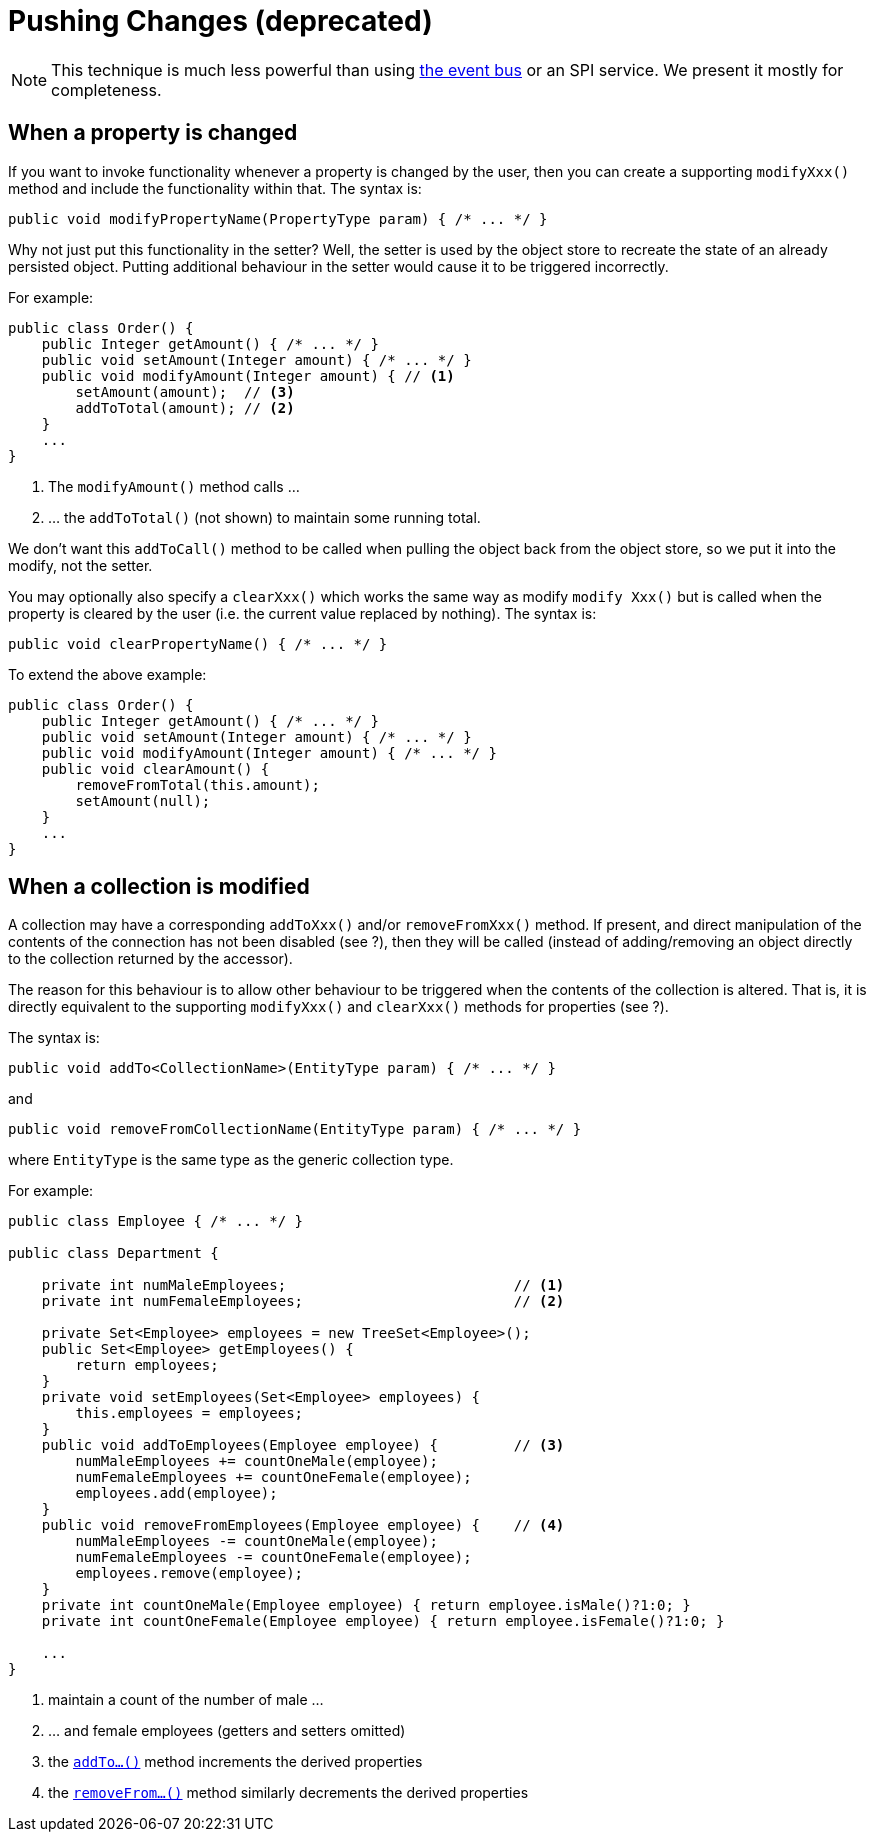 [[pushing-changes]]
= Pushing Changes (deprecated)

:Notice: Licensed to the Apache Software Foundation (ASF) under one or more contributor license agreements. See the NOTICE file distributed with this work for additional information regarding copyright ownership. The ASF licenses this file to you under the Apache License, Version 2.0 (the "License"); you may not use this file except in compliance with the License. You may obtain a copy of the License at. http://www.apache.org/licenses/LICENSE-2.0 . Unless required by applicable law or agreed to in writing, software distributed under the License is distributed on an "AS IS" BASIS, WITHOUT WARRANTIES OR  CONDITIONS OF ANY KIND, either express or implied. See the License for the specific language governing permissions and limitations under the License.
:page-partial:


[NOTE]
====
This technique is much less powerful than using xref:userguide:fun/building-blocks.adoc#domain-events[the event bus] or an SPI service.
We present it mostly for completeness.
====




== When a property is changed

If you want to invoke functionality whenever a property is changed by the user, then you can create a supporting `modifyXxx()` method and include the functionality within that. The syntax is:

[source,java]
--
public void modifyPropertyName(PropertyType param) { /* ... */ }
--

Why not just put this functionality in the setter? Well, the setter is used by the object store to recreate the state of an already persisted object. Putting additional behaviour in the setter would cause it to be triggered incorrectly.

For example:

[source,java]
--
public class Order() {
    public Integer getAmount() { /* ... */ }
    public void setAmount(Integer amount) { /* ... */ }
    public void modifyAmount(Integer amount) { // <1>
        setAmount(amount);  // <3>
        addToTotal(amount); // <2>
    }
    ...
}
--
<1> The `modifyAmount()` method calls ...
<2> ... the `addToTotal()` (not shown) to maintain some running total.

We don't want this `addToCall()` method to be called when pulling the object back from the object store, so we put it into the modify, not the setter.

You may optionally also specify a `clearXxx()` which works the same way as modify `modify Xxx()` but is called when the property is cleared by the user (i.e. the current value replaced by nothing). The syntax is:

[source,java]
--
public void clearPropertyName() { /* ... */ }
--

To extend the above example:

[source,java]
--
public class Order() {
    public Integer getAmount() { /* ... */ }
    public void setAmount(Integer amount) { /* ... */ }
    public void modifyAmount(Integer amount) { /* ... */ }
    public void clearAmount() {
        removeFromTotal(this.amount);
        setAmount(null);
    }
    ...
}
--



== When a collection is modified

A collection may have a corresponding `addToXxx()` and/or
`removeFromXxx()` method. If present, and direct manipulation of the
contents of the connection has not been disabled (see ?), then they will
be called (instead of adding/removing an object directly to the
collection returned by the accessor).

The reason for this behaviour is to allow other behaviour to be
triggered when the contents of the collection is altered. That is, it is
directly equivalent to the supporting `modifyXxx()` and `clearXxx()`
methods for properties (see ?).

The syntax is:

[source,java]
--
public void addTo<CollectionName>(EntityType param) { /* ... */ }
--

and

[source,java]
--
public void removeFromCollectionName(EntityType param) { /* ... */ }
--

where `EntityType` is the same type as the generic collection type.

For example:

[source,java]
--
public class Employee { /* ... */ }

public class Department {

    private int numMaleEmployees;                           // <1>
    private int numFemaleEmployees;                         // <2>

    private Set<Employee> employees = new TreeSet<Employee>();
    public Set<Employee> getEmployees() {
        return employees;
    }
    private void setEmployees(Set<Employee> employees) {
        this.employees = employees;
    }
    public void addToEmployees(Employee employee) {         // <3>
        numMaleEmployees += countOneMale(employee);
        numFemaleEmployees += countOneFemale(employee);
        employees.add(employee);
    }
    public void removeFromEmployees(Employee employee) {    // <4>
        numMaleEmployees -= countOneMale(employee);
        numFemaleEmployees -= countOneFemale(employee);
        employees.remove(employee);
    }
    private int countOneMale(Employee employee) { return employee.isMale()?1:0; }
    private int countOneFemale(Employee employee) { return employee.isFemale()?1:0; }

    ...
}
--
<1> maintain a count of the number of male ...
<2> ... and female employees (getters and setters omitted)
<3> the xref:refguide:applib-cm:methods.adoc#addTo[`addTo...()`] method increments the derived properties
<4> the xref:refguide:applib-cm:methods.adoc#removeFrom[`removeFrom...()`] method similarly decrements the derived properties


